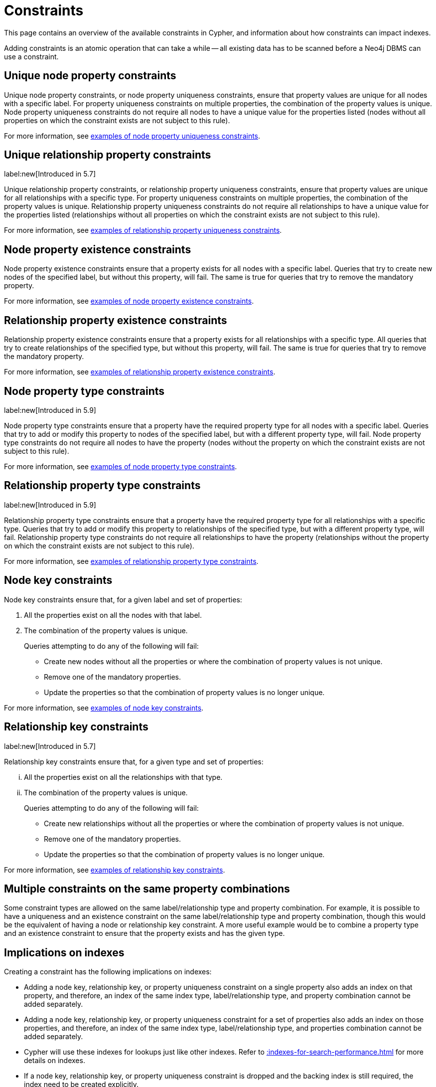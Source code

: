 :description: This section explains how to manage constraints used for ensuring data integrity.

[[constraints]]
= Constraints

This page contains an overview of the available constraints in Cypher, and information about how constraints can impact indexes.

Adding constraints is an atomic operation that can take a while -- all existing data has to be scanned before a Neo4j DBMS can use a constraint.

[[unique-node-property]]
== Unique node property constraints
Unique node property constraints, or node property uniqueness constraints, ensure that property values are unique for all nodes with a specific label.
For property uniqueness constraints on multiple properties, the combination of the property values is unique.
Node property uniqueness constraints do not require all nodes to have a unique value for the properties listed (nodes without all properties on which the constraint exists are not subject to this rule).

For more information, see xref:constraints/examples.adoc#constraints-examples-node-uniqueness[examples of node property uniqueness constraints].

[[unique-relationship-property]]
== Unique relationship property constraints
label:new[Introduced in 5.7]

Unique relationship property constraints, or relationship property uniqueness constraints, ensure that property values are unique for all relationships with a specific type.
For property uniqueness constraints on multiple properties, the combination of the property values is unique.
Relationship property uniqueness constraints do not require all relationships to have a unique value for the properties listed (relationships without all properties on which the constraint exists are not subject to this rule).

For more information, see xref:constraints/examples.adoc#constraints-examples-relationship-uniqueness[examples of relationship property uniqueness constraints].

[[node-property-existence]]
[role=enterprise-edition]
== Node property existence constraints

Node property existence constraints ensure that a property exists for all nodes with a specific label.
Queries that try to create new nodes of the specified label, but without this property, will fail.
The same is true for queries that try to remove the mandatory property.

For more information, see xref:constraints/examples.adoc#constraints-examples-node-property-existence[examples of node property existence constraints].

[[relationship-property-existence]]
[role=enterprise-edition]
== Relationship property existence constraints

Relationship property existence constraints ensure that a property exists for all relationships with a specific type.
All queries that try to create relationships of the specified type, but without this property, will fail.
The same is true for queries that try to remove the mandatory property.

For more information, see xref:constraints/examples.adoc#constraints-examples-relationship-property-existence[examples of relationship property existence constraints].

[[node-property-type]]
[role=enterprise-edition]
== Node property type constraints
label:new[Introduced in 5.9]

Node property type constraints ensure that a property have the required property type for all nodes with a specific label.
Queries that try to add or modify this property to nodes of the specified label, but with a different property type, will fail.
Node property type constraints do not require all nodes to have the property (nodes without the property on which the constraint exists are not subject to this rule).

For more information, see xref:constraints/examples.adoc#constraints-examples-node-property-type[examples of node property type constraints].

[[relationship-property-type]]
[role=enterprise-edition]
== Relationship property type constraints 
label:new[Introduced in 5.9]

Relationship property type constraints ensure that a property have the required property type for all relationships with a specific type.
Queries that try to add or modify this property to relationships of the specified type, but with a different property type, will fail.
Relationship property type constraints do not require all relationships to have the property (relationships without the property on which the constraint exists are not subject to this rule).

For more information, see xref:constraints/examples.adoc#constraints-examples-relationship-property-type[examples of relationship property type constraints].

[[node-key]]
[role=enterprise-edition]
== Node key constraints

Node key constraints ensure that, for a given label and set of properties:

. All the properties exist on all the nodes with that label.
. The combination of the property values is unique.

+
Queries attempting to do any of the following will fail:

* Create new nodes without all the properties or where the combination of property values is not unique.
* Remove one of the mandatory properties.
* Update the properties so that the combination of property values is no longer unique.

For more information, see xref:constraints/examples.adoc#constraints-examples-node-key[examples of node key constraints].

[[relationship-key]]
[role=enterprise-edition]
== Relationship key constraints
label:new[Introduced in 5.7]

Relationship key constraints ensure that, for a given type and set of properties:

[lowerroman]
. All the properties exist on all the relationships with that type.
. The combination of the property values is unique.

+
Queries attempting to do any of the following will fail:

* Create new relationships without all the properties or where the combination of property values is not unique.
* Remove one of the mandatory properties.
* Update the properties so that the combination of property values is no longer unique.

For more information, see xref:constraints/examples.adoc#constraints-examples-relationship-key[examples of relationship key constraints].

[[multiple-constrains]]
== Multiple constraints on the same property combinations


Some constraint types are allowed on the same label/relationship type and property combination.
For example, it is possible to have a uniqueness and an existence constraint on the same label/relationship type and property combination, though this would be the equivalent of having a node or relationship key constraint.
A more useful example would be to combine a property type and an existence constraint to ensure that the property exists and has the given type.

[[index-implications]]
== Implications on indexes

Creating a constraint has the following implications on indexes:

* Adding a node key, relationship key, or property uniqueness constraint on a single property also adds an index on that property, and therefore, an index of the same index type, label/relationship type, and property combination cannot be added separately.
* Adding a node key, relationship key, or property uniqueness constraint for a set of properties also adds an index on those properties, and therefore, an index of the same index type, label/relationship type, and properties combination cannot be added separately.
* Cypher will use these indexes for lookups just like other indexes.
  Refer to xref::indexes-for-search-performance.adoc[] for more details on indexes.
* If a node key, relationship key, or property uniqueness constraint is dropped and the backing index is still required, the index need to be created explicitly.

